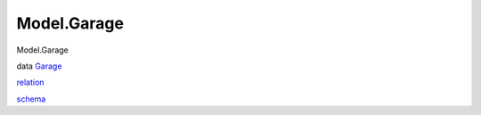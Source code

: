 ============
Model.Garage
============

Model.Garage

data `Garage <Model-Garage.html#t:Garage>`__

`relation <Model-Garage.html#v:relation>`__

`schema <Model-Garage.html#v:schema>`__

